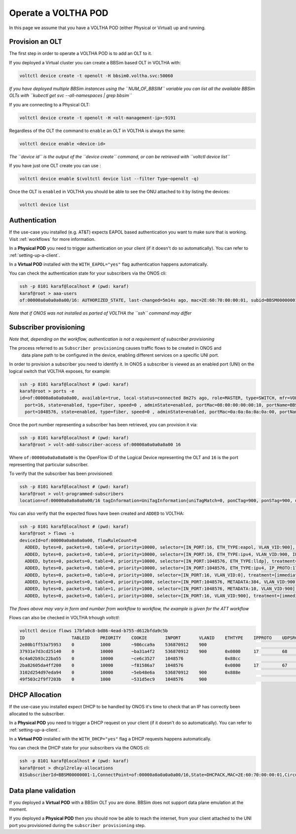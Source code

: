 .. _operate:

Operate a VOLTHA POD
====================

In this page we assume that you have a VOLTHA POD (either Physical or Virtual) up and running.

Provision an OLT
----------------

The first step in order to operate a VOLTHA POD is to add an OLT to it.

If you deployed a Virtual cluster you can create a BBSim based OLT in VOLTHA with:

.. code:: bash

    voltctl device create -t openolt -H bbsim0.voltha.svc:50060

*If you have deployed multiple BBSim instances using the ``NUM_OF_BBSIM`` variable
you can list all the available BBSim OLTs with ``kubectl get svc --all-namespaces | grep bbsim``*

If you are connecting to a Physical OLT:

.. code:: bash

    voltctl device create -t openolt -H <olt-management-ip>:9191

Regardless of the OLT the command to ``enable`` an OLT in VOLTHA is always the same:

.. code:: bash

    voltctl device enable <device-id>

*The ``device id`` is the output of the ``device create`` command, or can be retrieved
with ``voltctl device list``*

If you have just one OLT create you can use :

.. code:: bash

    voltctl device enable $(voltctl device list --filter Type~openolt -q)

Once the OLT is ``enabled`` in VOLTHA you should be able to see the ONU attached
to it by listing the devices:

.. code:: bash

    voltctl device list

Authentication
--------------

If the use-case you installed (e.g. AT&T) expects EAPOL based authentication you want to make
sure that is working. Visit :ref:`workflows` for more information.

In a **Physical POD** you need to trigger authentication on your client
(if it doesn't do so automatically). You can refer to :ref:`setting-up-a-client`.

In a **Virtual POD** installed with the ``WITH_EAPOL="yes"`` flag authentication
happens automatically.

You can check the authentication state for your subscribers via the ONOS cli:

.. code:: bash

    ssh -p 8101 karaf@localhost # (pwd: karaf)
    karaf@root > aaa-users
    of:00000a0a0a0a0a00/16: AUTHORIZED_STATE, last-changed=5m14s ago, mac=2E:60:70:00:00:01, subid=BBSM00000001-1, username=user

*Note that if ONOS was not installed as parted of VOLTHA the ``ssh`` command may differ*

Subscriber provisioning
-----------------------

*Note that, depending on the workflow, authentication is not a requirement of subscriber provisioning*

The process referred to as ``Subscriber provisioning`` causes traffic flows to be created in ONOS and
 data plane path to be configured in the device, enabling different services on a specific UNI port.

In order to provision a subscriber you need to identify it. In ONOS a subscriber
is viewed as an enabled port (UNI) on the logical switch that VOLTHA exposes, for example:

.. code:: bash

    ssh -p 8101 karaf@localhost # (pwd: karaf)
    karaf@root > ports -e
    id=of:00000a0a0a0a0a00, available=true, local-status=connected 8m27s ago, role=MASTER, type=SWITCH, mfr=VOLTHA Project, hw=open_pon, sw=open_pon, serial=BBSIM_OLT_0, chassis=a0a0a0a0a00, driver=voltha, channelId=10.244.2.7:53576, managementAddress=10.244.2.7, protocol=OF_13
      port=16, state=enabled, type=fiber, speed=0 , adminState=enabled, portMac=08:00:00:00:00:10, portName=BBSM00000001-1
      port=1048576, state=enabled, type=fiber, speed=0 , adminState=enabled, portMac=0a:0a:0a:0a:0a:00, portName=nni-1048576

Once the port number representing a subscriber has been retrieved, you can provision it via:

.. code:: bash

    ssh -p 8101 karaf@localhost # (pwd: karaf)
    karaf@root > volt-add-subscriber-access of:00000a0a0a0a0a00 16

Where ``of:00000a0a0a0a0a00`` is the OpenFlow ID of the Logical Device representing the OLT
and ``16`` is the port representing that particular subscriber.

To verify that the subscriber has been provisioned:

.. code:: bash

    ssh -p 8101 karaf@localhost # (pwd: karaf)
    karaf@root > volt-programmed-subscribers
    location=of:00000a0a0a0a0a00/16 tagInformation=UniTagInformation{uniTagMatch=0, ponCTag=900, ponSTag=900, usPonCTagPriority=-1, usPonSTagPriority=-1, dsPonCTagPriority=-1, dsPonSTagPriority=-1, technologyProfileId=64, enableMacLearning=false, upstreamBandwidthProfile='Default', downstreamBandwidthProfile='Default', serviceName='', configuredMacAddress='A4:23:05:00:00:00', isDhcpRequired=true, isIgmpRequired=false}

You can also verify that the expected flows have been created and ``ADDED`` to VOLTHA:

.. code:: bash

    ssh -p 8101 karaf@localhost # (pwd: karaf)
    karaf@root > flows -s
    deviceId=of:00000a0a0a0a0a00, flowRuleCount=8
      ADDED, bytes=0, packets=0, table=0, priority=10000, selector=[IN_PORT:16, ETH_TYPE:eapol, VLAN_VID:900], treatment=[immediate=[OUTPUT:CONTROLLER], meter=METER:1, metadata=METADATA:384004000000000/0]
      ADDED, bytes=0, packets=0, table=0, priority=10000, selector=[IN_PORT:16, ETH_TYPE:ipv4, VLAN_VID:900, IP_PROTO:17, UDP_SRC:68, UDP_DST:67], treatment=[immediate=[OUTPUT:CONTROLLER], meter=METER:1, metadata=METADATA:4000000000/0]
      ADDED, bytes=0, packets=0, table=0, priority=10000, selector=[IN_PORT:1048576, ETH_TYPE:lldp], treatment=[immediate=[OUTPUT:CONTROLLER]]
      ADDED, bytes=0, packets=0, table=0, priority=10000, selector=[IN_PORT:1048576, ETH_TYPE:ipv4, IP_PROTO:17, UDP_SRC:67, UDP_DST:68], treatment=[immediate=[OUTPUT:CONTROLLER]]
      ADDED, bytes=0, packets=0, table=0, priority=1000, selector=[IN_PORT:16, VLAN_VID:0], treatment=[immediate=[VLAN_ID:900], transition=TABLE:1, meter=METER:1, metadata=METADATA:384004000100000/0]
      ADDED, bytes=0, packets=0, table=0, priority=1000, selector=[IN_PORT:1048576, METADATA:384, VLAN_VID:900], treatment=[immediate=[VLAN_POP], transition=TABLE:1, meter=METER:1, metadata=METADATA:384004000000010/0]
      ADDED, bytes=0, packets=0, table=1, priority=1000, selector=[IN_PORT:1048576, METADATA:10, VLAN_VID:900], treatment=[immediate=[VLAN_ID:0, OUTPUT:16], meter=METER:1, metadata=METADATA:4000000000/0]
      ADDED, bytes=0, packets=0, table=1, priority=1000, selector=[IN_PORT:16, VLAN_VID:900], treatment=[immediate=[VLAN_PUSH:vlan, VLAN_ID:900, OUTPUT:1048576], meter=METER:1, metadata=METADATA:4000000000/0]

*The flows above may vary in form and number from workflow to workflow, the example is given for the ATT workflow*

Flows can also be checked in VOLTHA trhough `voltctl`:

.. code:: bash

    voltctl device flows 17bfa0c8-bd86-4ead-b755-d612bfda9c5b
    ID                  TABLEID    PRIORITY    COOKIE       INPORT       VLANID    ETHTYPE    IPPROTO    UDPSRC    UDPDST    METADATA              TUNNELID    SETVLANID    POPVLAN    PUSHVLANID    OUTPUT        WRITEMETADATA         METERID
    2e80b1ff53a75953    0          1000        ~986cca9a    536870912    900                                                                       16          900                     0x8100        1048576       0x0000004000000000    1
    37931e7d3cd25140    0          10000       ~ba31a4f2    536870912    900       0x0800     17         68        67                              16                                                CONTROLLER    0x0000004000000000    1
    6c4a02b93c22ba55    0          10000       ~ce6c3527    1048576                0x88cc                                                                                                            CONTROLLER
    2ba82605da4ff200    0          10000       ~f81586a7    1048576                0x0800     17         67        68                                                                                CONTROLLER
    3102d254d97eda94    0          10000       ~5eb48e6a    536870912    900       0x888e                                                          16                                                CONTROLLER    0x0384004000000000    1
    49f503c2f9f7203b    0          1000        ~531d5ec9    1048576      900                                                 0x0000000000000384    16                       yes                      536870912     0x0384004000000010    1

DHCP Allocation
---------------

If the use-case you installed expect DHCP to be handled by ONOS it's time to check
that an IP has correctly been allocated to the subscriber.

In a **Physical POD** you need to trigger a DHCP request on your client
(if it doesn't do so automatically). You can refer to :ref:`setting-up-a-client`.

In a **Virtual POD** installed with the ``WITH_DHCP="yes"`` flag a DHCP requests
happens automatically.

You can check the DHCP state for your subscribers via the ONOS cli:

.. code:: bash

    ssh -p 8101 karaf@localhost # (pwd: karaf)
    karaf@root > dhcpl2relay-allocations
    01SubscriberId=BBSM00000001-1,ConnectPoint=of:00000a0a0a0a0a00/16,State=DHCPACK,MAC=2E:60:70:00:00:01,CircuitId=BBSM00000001-1,IP Allocated=192.168.240.6,Allocation Timestamp=2020-07-27T22:39:24.140361Z

Data plane validation
---------------------

If you deployed a **Virtual POD** with a BBSim OLT you are done. BBSim does not support
data plane emulation at the moment.

If you deployed a **Physical POD** then you should now be able to reach the internet, from
your client attached to the UNI port you provisioned during the ``subscriber provisioning`` step.
